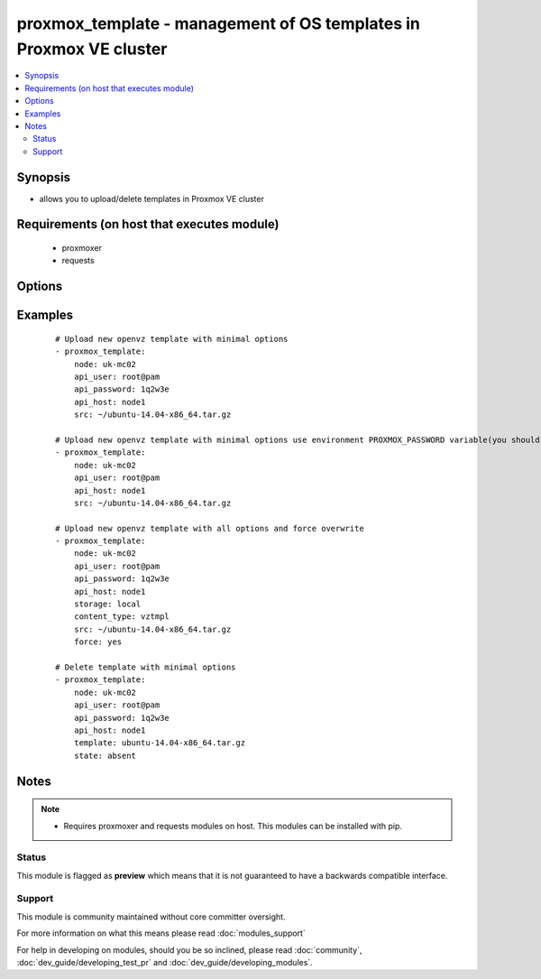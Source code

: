 .. _proxmox_template:


proxmox_template - management of OS templates in Proxmox VE cluster
+++++++++++++++++++++++++++++++++++++++++++++++++++++++++++++++++++

.. versionadded:: 2.0


.. contents::
   :local:
   :depth: 2


Synopsis
--------

* allows you to upload/delete templates in Proxmox VE cluster


Requirements (on host that executes module)
-------------------------------------------

  * proxmoxer
  * requests


Options
-------

.. raw:: html

    <table border=1 cellpadding=4>
    <tr>
    <th class="head">parameter</th>
    <th class="head">required</th>
    <th class="head">default</th>
    <th class="head">choices</th>
    <th class="head">comments</th>
    </tr>
                <tr><td>api_host<br/><div style="font-size: small;"></div></td>
    <td>yes</td>
    <td></td>
        <td></td>
        <td><div>the host of the Proxmox VE cluster</div>        </td></tr>
                <tr><td>api_password<br/><div style="font-size: small;"></div></td>
    <td>no</td>
    <td></td>
        <td></td>
        <td><div>the password to authenticate with</div><div>you can use PROXMOX_PASSWORD environment variable</div>        </td></tr>
                <tr><td>api_user<br/><div style="font-size: small;"></div></td>
    <td>yes</td>
    <td></td>
        <td></td>
        <td><div>the user to authenticate with</div>        </td></tr>
                <tr><td>content_type<br/><div style="font-size: small;"></div></td>
    <td>no</td>
    <td>vztmpl</td>
        <td><ul><li>vztmpl</li><li>iso</li></ul></td>
        <td><div>content type</div><div>required only for <code>state=present</code></div>        </td></tr>
                <tr><td>force<br/><div style="font-size: small;"></div></td>
    <td>no</td>
    <td></td>
        <td><ul><li>yes</li><li>no</li></ul></td>
        <td><div>can be used only with <code>state=present</code>, exists template will be overwritten</div>        </td></tr>
                <tr><td>node<br/><div style="font-size: small;"></div></td>
    <td>yes</td>
    <td></td>
        <td></td>
        <td><div>Proxmox VE node, when you will operate with template</div>        </td></tr>
                <tr><td>src<br/><div style="font-size: small;"></div></td>
    <td>no</td>
    <td></td>
        <td></td>
        <td><div>path to uploaded file</div><div>required only for <code>state=present</code></div></br>
    <div style="font-size: small;">aliases: path<div>        </td></tr>
                <tr><td>state<br/><div style="font-size: small;"></div></td>
    <td>no</td>
    <td>present</td>
        <td><ul><li>present</li><li>absent</li></ul></td>
        <td><div>Indicate desired state of the template</div>        </td></tr>
                <tr><td>storage<br/><div style="font-size: small;"></div></td>
    <td>no</td>
    <td>local</td>
        <td></td>
        <td><div>target storage</div>        </td></tr>
                <tr><td>template<br/><div style="font-size: small;"></div></td>
    <td>no</td>
    <td></td>
        <td></td>
        <td><div>the template name</div><div>required only for states <code>absent</code>, <code>info</code></div>        </td></tr>
                <tr><td>timeout<br/><div style="font-size: small;"></div></td>
    <td>no</td>
    <td>30</td>
        <td></td>
        <td><div>timeout for operations</div>        </td></tr>
                <tr><td>validate_certs<br/><div style="font-size: small;"></div></td>
    <td>no</td>
    <td></td>
        <td><ul><li>yes</li><li>no</li></ul></td>
        <td><div>enable / disable https certificate verification</div>        </td></tr>
        </table>
    </br>



Examples
--------

 ::

    # Upload new openvz template with minimal options
    - proxmox_template:
        node: uk-mc02
        api_user: root@pam
        api_password: 1q2w3e
        api_host: node1
        src: ~/ubuntu-14.04-x86_64.tar.gz
    
    # Upload new openvz template with minimal options use environment PROXMOX_PASSWORD variable(you should export it before)
    - proxmox_template:
        node: uk-mc02
        api_user: root@pam
        api_host: node1
        src: ~/ubuntu-14.04-x86_64.tar.gz
    
    # Upload new openvz template with all options and force overwrite
    - proxmox_template:
        node: uk-mc02
        api_user: root@pam
        api_password: 1q2w3e
        api_host: node1
        storage: local
        content_type: vztmpl
        src: ~/ubuntu-14.04-x86_64.tar.gz
        force: yes
    
    # Delete template with minimal options
    - proxmox_template:
        node: uk-mc02
        api_user: root@pam
        api_password: 1q2w3e
        api_host: node1
        template: ubuntu-14.04-x86_64.tar.gz
        state: absent


Notes
-----

.. note::
    - Requires proxmoxer and requests modules on host. This modules can be installed with pip.



Status
~~~~~~

This module is flagged as **preview** which means that it is not guaranteed to have a backwards compatible interface.


Support
~~~~~~~

This module is community maintained without core committer oversight.

For more information on what this means please read :doc:`modules_support`


For help in developing on modules, should you be so inclined, please read :doc:`community`, :doc:`dev_guide/developing_test_pr` and :doc:`dev_guide/developing_modules`.
